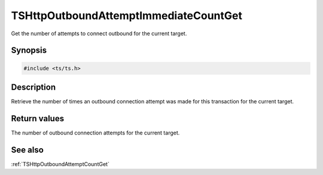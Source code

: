 .. default-domain:: c

======================================
TSHttpOutboundAttemptImmediateCountGet
======================================

Get the number of attempts to connect outbound for the current target.

Synopsis
========

.. code-block:: c

    #include <ts/ts.h>

.. function:: int TSHttpSsnRetryActionSet(TSHttpTxn txnp)

Description
===========

Retrieve the number of times an outbound connection attempt was made for this transaction for the current target.


Return values
=============

The number of outbound connection attempts for the current target.

See also
========

:ref:`TSHttpOutboundAttemptCountGet`
